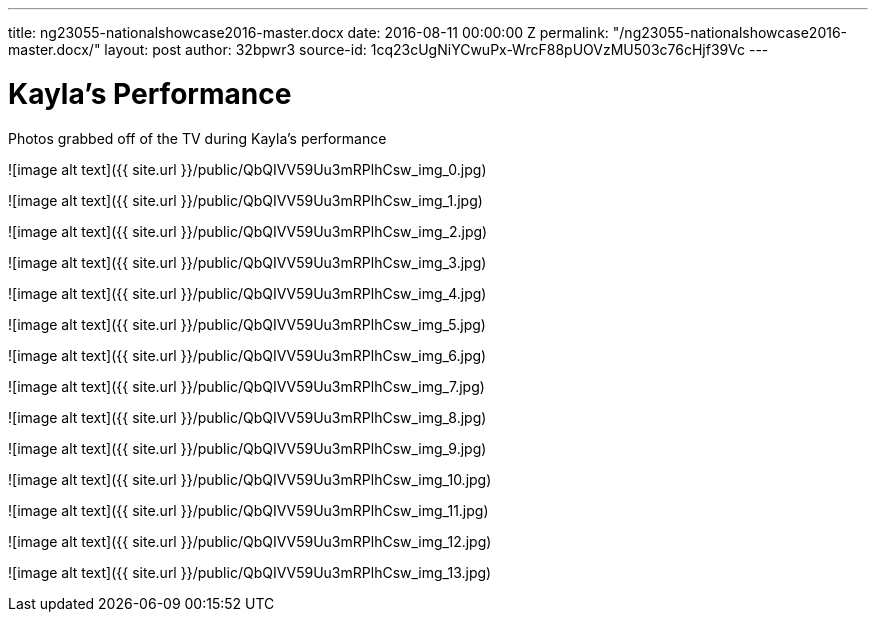 ---
title: ng23055-nationalshowcase2016-master.docx
date: 2016-08-11 00:00:00 Z
permalink: "/ng23055-nationalshowcase2016-master.docx/"
layout: post
author: 32bpwr3
source-id: 1cq23cUgNiYCwuPx-WrcF88pUOVzMU503c76cHjf39Vc
---

# Kayla's Performance

Photos grabbed off of the TV during Kayla's performance

![image alt text]({{ site.url }}/public/QbQIVV59Uu3mRPlhCsw_img_0.jpg)

![image alt text]({{ site.url }}/public/QbQIVV59Uu3mRPlhCsw_img_1.jpg)

![image alt text]({{ site.url }}/public/QbQIVV59Uu3mRPlhCsw_img_2.jpg)

![image alt text]({{ site.url }}/public/QbQIVV59Uu3mRPlhCsw_img_3.jpg)

![image alt text]({{ site.url }}/public/QbQIVV59Uu3mRPlhCsw_img_4.jpg)

![image alt text]({{ site.url }}/public/QbQIVV59Uu3mRPlhCsw_img_5.jpg)

![image alt text]({{ site.url }}/public/QbQIVV59Uu3mRPlhCsw_img_6.jpg)

![image alt text]({{ site.url }}/public/QbQIVV59Uu3mRPlhCsw_img_7.jpg)

![image alt text]({{ site.url }}/public/QbQIVV59Uu3mRPlhCsw_img_8.jpg)

![image alt text]({{ site.url }}/public/QbQIVV59Uu3mRPlhCsw_img_9.jpg)

![image alt text]({{ site.url }}/public/QbQIVV59Uu3mRPlhCsw_img_10.jpg)

![image alt text]({{ site.url }}/public/QbQIVV59Uu3mRPlhCsw_img_11.jpg)

![image alt text]({{ site.url }}/public/QbQIVV59Uu3mRPlhCsw_img_12.jpg)

![image alt text]({{ site.url }}/public/QbQIVV59Uu3mRPlhCsw_img_13.jpg)

